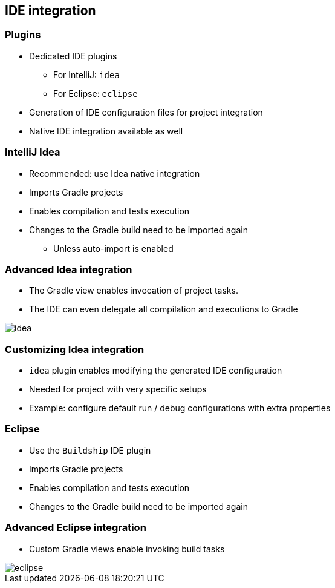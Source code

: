 == IDE integration

=== Plugins

[%step]
* Dedicated IDE plugins
** For IntelliJ: `idea`
** For Eclipse: `eclipse`
* Generation of IDE configuration files for project integration
* Native IDE integration available as well

=== IntelliJ Idea

[%step]
* Recommended: use Idea native integration
* Imports Gradle projects
* Enables compilation and tests execution
* Changes to the Gradle build need to be imported again
** Unless auto-import is enabled

=== Advanced Idea integration

* The Gradle view enables invocation of project tasks.
* The IDE can even delegate all compilation and executions to Gradle

image::idea.png[]

=== Customizing Idea integration

[%step]
* `idea` plugin enables modifying the generated IDE configuration
* Needed for project with very specific setups
* Example: configure default run / debug configurations with extra properties

=== Eclipse

[%step]
* Use the `Buildship` IDE plugin
* Imports Gradle projects
* Enables compilation and tests execution
* Changes to the Gradle build need to be imported again

=== Advanced Eclipse integration

* Custom Gradle views enable invoking build tasks

image::eclipse.png[]

